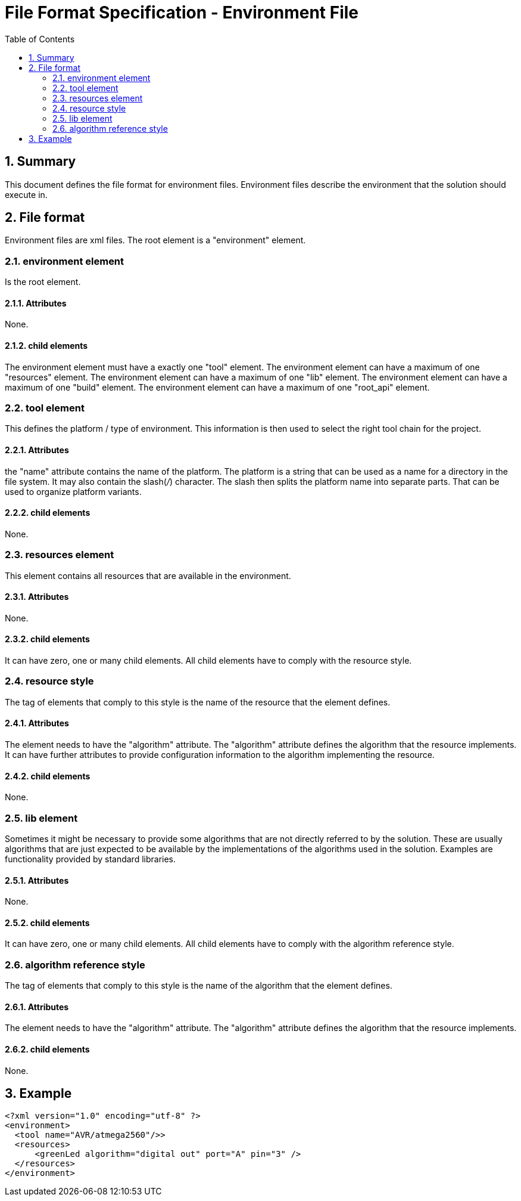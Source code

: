 File Format Specification - Environment File
============================================
:toc:
:numbered:
:showcomments:

== Summary
This document defines the file format for environment files.
Environment files describe the environment that the solution should execute in.

== File format
Environment files are xml files. The root element is a "environment" element.

=== environment element
Is the root element.

==== Attributes
None.

==== child elements
The environment element must have a exactly one "tool" element.
The environment element can have a maximum of one "resources" element.
The environment element can have a maximum of one "lib" element.
The environment element can have a maximum of one "build" element.
The environment element can have a maximum of one "root_api" element.

=== tool element
This defines the platform / type of environment. This information is then used to select the right tool chain for the project.

==== Attributes
the "name" attribute contains the name of the platform. The platform is a string that can be used as a name for a directory in the file system. It may also contain the slash('/') character. The slash then splits the platform name into separate parts. That can be used to organize platform variants.

==== child elements
None.

=== resources element
This element contains all resources that are available in the environment.

==== Attributes
None.

==== child elements
It can have zero, one or many child elements. All child elements have to comply with the resource style.

=== resource style
The tag of elements that comply to this style is the name of the resource that the element defines.

==== Attributes
The element needs to have the "algorithm" attribute. The "algorithm" attribute defines the algorithm that the resource implements. It can have further attributes to provide configuration information to the algorithm implementing the resource.

==== child elements
None.

=== lib element
Sometimes it might be necessary to provide some algorithms that are not directly referred to by the solution. These are usually algorithms that are just expected to be available by the implementations of the algorithms used in the solution. Examples are functionality provided by standard libraries.

==== Attributes
None.

==== child elements
It can have zero, one or many child elements. All child elements have to comply with the algorithm reference style.

=== algorithm reference style
The tag of elements that comply to this style is the name of the algorithm that the element defines.

==== Attributes
The element needs to have the "algorithm" attribute. The "algorithm" attribute defines the algorithm that the resource implements.

==== child elements
None.


== Example

[source,xml]
----
<?xml version="1.0" encoding="utf-8" ?>
<environment>
  <tool name="AVR/atmega2560"/>>
  <resources>
      <greenLed algorithm="digital out" port="A" pin="3" />
  </resources>
</environment>
----
